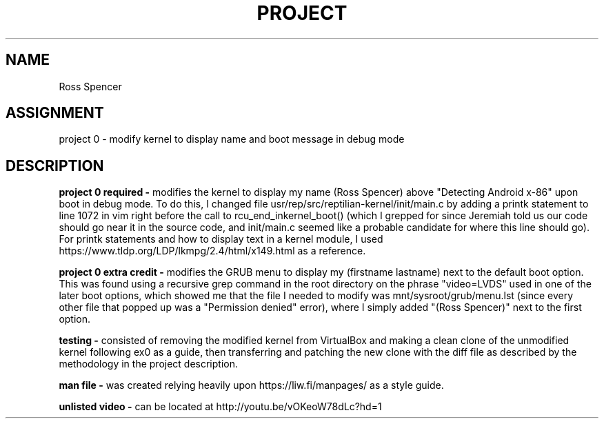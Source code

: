 .TH PROJECT 0 
.SH NAME
Ross Spencer
.SH ASSIGNMENT
project 0 - modify kernel to display name and boot message in debug mode
.SH DESCRIPTION
.B project 0 required - 
modifies the kernel to display my name (Ross Spencer) above "Detecting Android x-86" upon boot in debug mode. To do this, I changed file usr/rep/src/reptilian-kernel/init/main.c by adding a printk statement to line 1072 in vim right before the call to rcu_end_inkernel_boot() (which I grepped for since Jeremiah told us our code should go near it in the source code, and init/main.c seemed like a probable candidate for where this line should go). For printk statements and how to display text in a kernel module, I used https://www.tldp.org/LDP/lkmpg/2.4/html/x149.html as a reference.

.B project 0 extra credit - 
modifies the GRUB menu to display my (firstname lastname) next to the default boot option. This was found using a recursive grep command in the root directory on the phrase "video=LVDS" used in one of the later boot options, which showed me that the file I needed to modify was mnt/sysroot/grub/menu.lst (since every other file that popped up was a "Permission denied" error), where I simply added "(Ross Spencer)" next to the first option.

.B testing - 
consisted of removing the modified kernel from VirtualBox and making a clean clone of the unmodified kernel following ex0 as a guide, then transferring and patching the new clone with the diff file as described by the methodology in the project description.

.B man file - 
was created relying heavily upon https://liw.fi/manpages/ as a style guide.

.B unlisted video - 
can be located at http://youtu.be/vOKeoW78dLc?hd=1
